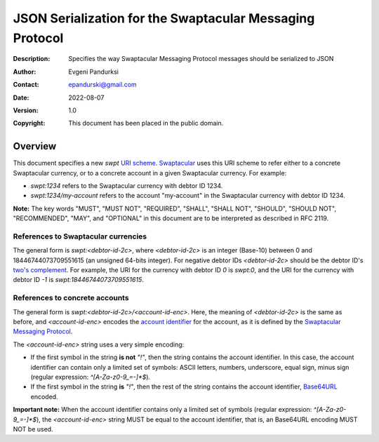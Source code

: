 +++++++++++++++++++++++++++++++++++++++++++++++++++++++++
JSON Serialization for the Swaptacular Messaging Protocol
+++++++++++++++++++++++++++++++++++++++++++++++++++++++++
:Description: Specifies the way Swaptacular Messaging Protocol
              messages should be serialized to JSON
:Author: Evgeni Pandurksi
:Contact: epandurski@gmail.com
:Date: 2022-08-07
:Version: 1.0
:Copyright: This document has been placed in the public domain.


Overview
========

This document specifies a new `swpt` `URI scheme`_. `Swaptacular`_
uses this URI scheme to refer either to a concrete Swaptacular
currency, or to a concrete account in a given Swaptacular
currency. For example:

* `swpt:1234` refers to the Swaptacular currency with debtor ID 1234.

* `swpt:1234/my-account` refers to the account "my-account" in the
  Swaptacular currency with debtor ID 1234.

**Note:** The key words "MUST", "MUST NOT", "REQUIRED", "SHALL",
"SHALL NOT", "SHOULD", "SHOULD NOT", "RECOMMENDED", "MAY", and
"OPTIONAL" in this document are to be interpreted as described in
RFC 2119.


References to Swaptacular currencies
------------------------------------

The general form is `swpt:<debtor-id-2c>`, where `<debtor-id-2c>` is
an integer (Base-10) between 0 and 18446744073709551615 (an unsigned
64-bits integer). For negative debtor IDs `<debtor-id-2c>` should be
the debtor ID's `two's complement`_. For example, the URI for the
currency with debtor ID `0` is `swpt:0`, and the URI for the currency
with debtor ID `-1` is `swpt:18446744073709551615`.


References to concrete accounts
-------------------------------

The general form is `swpt:<debtor-id-2c>/<account-id-enc>`. Here, the
meaning of `<debtor-id-2c>` is the same as before, and
`<account-id-enc>` encodes the `account identifier`_ for the account,
as it is defined by the `Swaptacular Messaging Protocol`_.

The `<account-id-enc>` string uses a very simple encoding:

* If the first symbol in the string **is not** `"!"`, then the string
  contains the account identifier. In this case, the account
  identifier can contain only a limited set of symbols: ASCII letters,
  numbers, underscore, equal sign, minus sign (regular expression:
  `^[A-Za-z0-9_=-]*$`).

* If the first symbol in the string **is** `"!"`, then the rest of the
  string contains the account identifier, `Base64URL`_ encoded.

**Important note:** When the account identifier contains only a
limited set of symbols (regular expression: `^[A-Za-z0-9_=-]*$`), the
`<account-id-enc>` string MUST be equal to the account identifier,
that is, an Base64URL encoding MUST NOT be used.



.. _Swaptacular: https://swaptacular.github.io/overview
.. _URI scheme: https://en.wikipedia.org/wiki/Uniform_Resource_Identifier#Syntax
.. _two's complement: https://en.wikipedia.org/wiki/Two%27s_complement
.. _account identifier: https://github.com/epandurski/swpt_accounts/blob/master/protocol.rst#account-id
.. _Swaptacular Messaging Protocol: https://github.com/swaptacular/swpt_accounts/blob/master/protocol.rst
.. _Base64URL: https://base64.guru/standards/base64url
